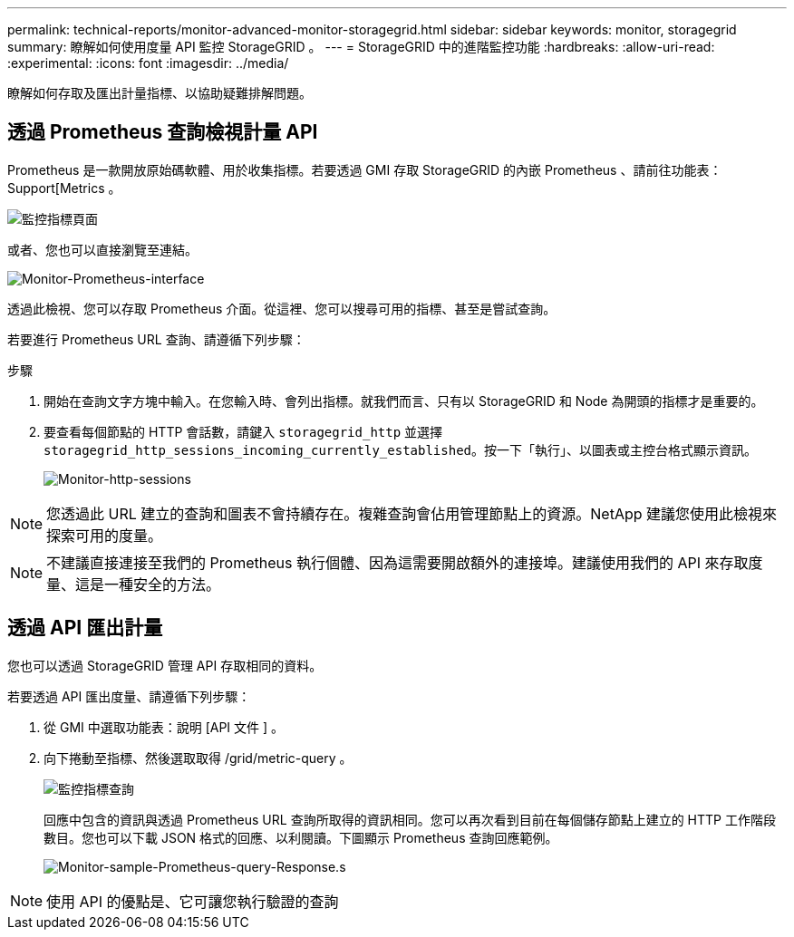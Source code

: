 ---
permalink: technical-reports/monitor-advanced-monitor-storagegrid.html 
sidebar: sidebar 
keywords: monitor, storagegrid 
summary: 瞭解如何使用度量 API 監控 StorageGRID 。 
---
= StorageGRID 中的進階監控功能
:hardbreaks:
:allow-uri-read: 
:experimental: 
:icons: font
:imagesdir: ../media/


[role="lead"]
瞭解如何存取及匯出計量指標、以協助疑難排解問題。



== 透過 Prometheus 查詢檢視計量 API

Prometheus 是一款開放原始碼軟體、用於收集指標。若要透過 GMI 存取 StorageGRID 的內嵌 Prometheus 、請前往功能表： Support[Metrics 。

image:monitor/monitor-metrics-page.png["監控指標頁面"]

或者、您也可以直接瀏覽至連結。

image:monitor/monitor-prometheus-interface.png["Monitor-Prometheus-interface"]

透過此檢視、您可以存取 Prometheus 介面。從這裡、您可以搜尋可用的指標、甚至是嘗試查詢。

若要進行 Prometheus URL 查詢、請遵循下列步驟：

.步驟
. 開始在查詢文字方塊中輸入。在您輸入時、會列出指標。就我們而言、只有以 StorageGRID 和 Node 為開頭的指標才是重要的。
. 要查看每個節點的 HTTP 會話數，請鍵入 `storagegrid_http` 並選擇 `storagegrid_http_sessions_incoming_currently_established`。按一下「執行」、以圖表或主控台格式顯示資訊。
+
image:monitor/monitor-http-sessions.png["Monitor-http-sessions"]




NOTE: 您透過此 URL 建立的查詢和圖表不會持續存在。複雜查詢會佔用管理節點上的資源。NetApp 建議您使用此檢視來探索可用的度量。


NOTE: 不建議直接連接至我們的 Prometheus 執行個體、因為這需要開啟額外的連接埠。建議使用我們的 API 來存取度量、這是一種安全的方法。



== 透過 API 匯出計量

您也可以透過 StorageGRID 管理 API 存取相同的資料。

若要透過 API 匯出度量、請遵循下列步驟：

. 從 GMI 中選取功能表：說明 [API 文件 ] 。
. 向下捲動至指標、然後選取取得 /grid/metric-query 。
+
image:monitor/monitor-metrics-query.png["監控指標查詢"]

+
回應中包含的資訊與透過 Prometheus URL 查詢所取得的資訊相同。您可以再次看到目前在每個儲存節點上建立的 HTTP 工作階段數目。您也可以下載 JSON 格式的回應、以利閱讀。下圖顯示 Prometheus 查詢回應範例。

+
image:monitor/monitor-sample-prometheus-query-responses.png["Monitor-sample-Prometheus-query-Response.s"]




NOTE: 使用 API 的優點是、它可讓您執行驗證的查詢
